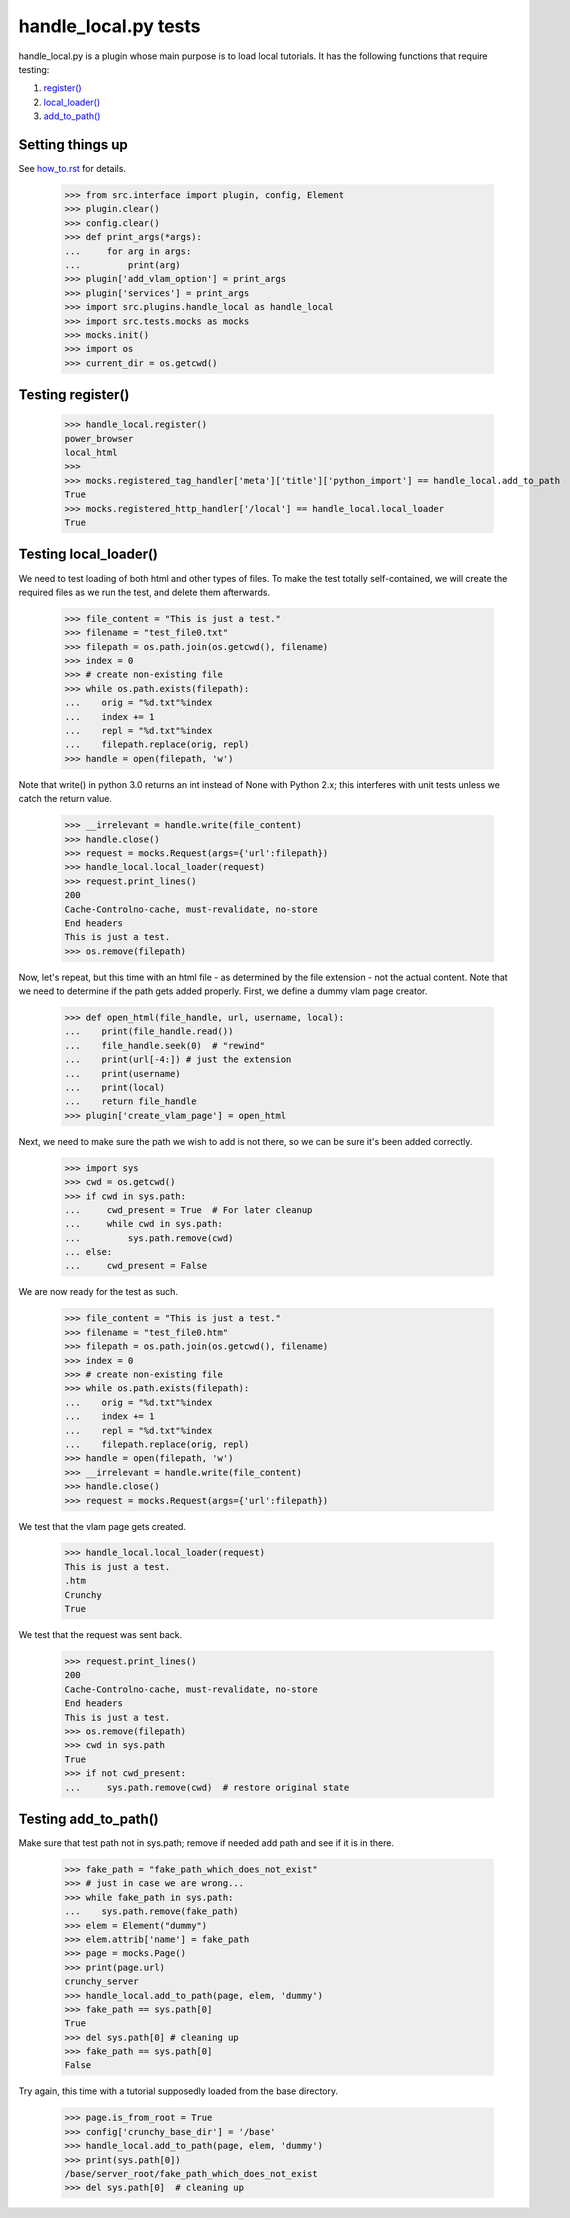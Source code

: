 handle_local.py tests
================================

handle_local.py is a plugin whose main purpose is to load local tutorials.
It has the following functions that require testing:

#. `register()`_
#. `local_loader()`_
#. `add_to_path()`_

Setting things up
--------------------

See how_to.rst_ for details.

.. _how_to.rst: how_to.rst

    >>> from src.interface import plugin, config, Element
    >>> plugin.clear()
    >>> config.clear()
    >>> def print_args(*args):
    ...     for arg in args:
    ...         print(arg)
    >>> plugin['add_vlam_option'] = print_args
    >>> plugin['services'] = print_args
    >>> import src.plugins.handle_local as handle_local
    >>> import src.tests.mocks as mocks
    >>> mocks.init()
    >>> import os
    >>> current_dir = os.getcwd()

.. _`register()`:

Testing register()
----------------------

    >>> handle_local.register()
    power_browser
    local_html
    >>>
    >>> mocks.registered_tag_handler['meta']['title']['python_import'] == handle_local.add_to_path
    True
    >>> mocks.registered_http_handler['/local'] == handle_local.local_loader
    True

.. _`local_loader()`:

Testing local_loader()
-------------------------

We need to test loading of both html and other types of files.  To make the test
totally self-contained, we will create the required files as we run the test, and
delete them afterwards.


    >>> file_content = "This is just a test."
    >>> filename = "test_file0.txt"
    >>> filepath = os.path.join(os.getcwd(), filename)
    >>> index = 0
    >>> # create non-existing file
    >>> while os.path.exists(filepath):
    ...    orig = "%d.txt"%index
    ...    index += 1
    ...    repl = "%d.txt"%index
    ...    filepath.replace(orig, repl)
    >>> handle = open(filepath, 'w')

Note that write() in python 3.0 returns an int instead of None with Python 2.x;
this interferes with unit tests unless we catch the return value.

    >>> __irrelevant = handle.write(file_content)
    >>> handle.close()
    >>> request = mocks.Request(args={'url':filepath})
    >>> handle_local.local_loader(request)
    >>> request.print_lines()
    200
    Cache-Controlno-cache, must-revalidate, no-store
    End headers
    This is just a test.
    >>> os.remove(filepath)

Now, let's repeat, but this time with an html file - as determined by
the file extension - not the actual content.  Note that we need to
determine if the path gets added properly.
First, we define a dummy vlam page creator.

    >>> def open_html(file_handle, url, username, local):
    ...    print(file_handle.read())
    ...    file_handle.seek(0)  # "rewind"
    ...    print(url[-4:]) # just the extension
    ...    print(username)
    ...    print(local)
    ...    return file_handle
    >>> plugin['create_vlam_page'] = open_html

Next, we need to make sure the path we wish to add is not there,
so we can be sure it's been added correctly.

    >>> import sys
    >>> cwd = os.getcwd()
    >>> if cwd in sys.path:
    ...     cwd_present = True  # For later cleanup
    ...     while cwd in sys.path:
    ...         sys.path.remove(cwd)
    ... else:
    ...     cwd_present = False

We are now ready for the test as such.

    >>> file_content = "This is just a test."
    >>> filename = "test_file0.htm"
    >>> filepath = os.path.join(os.getcwd(), filename)
    >>> index = 0
    >>> # create non-existing file
    >>> while os.path.exists(filepath):
    ...    orig = "%d.txt"%index
    ...    index += 1
    ...    repl = "%d.txt"%index
    ...    filepath.replace(orig, repl)
    >>> handle = open(filepath, 'w')
    >>> __irrelevant = handle.write(file_content)
    >>> handle.close()
    >>> request = mocks.Request(args={'url':filepath})

We test that the vlam page gets created.

    >>> handle_local.local_loader(request)
    This is just a test.
    .htm
    Crunchy
    True

We test that the request was sent back.

    >>> request.print_lines()
    200
    Cache-Controlno-cache, must-revalidate, no-store
    End headers
    This is just a test.
    >>> os.remove(filepath)
    >>> cwd in sys.path
    True
    >>> if not cwd_present:
    ...     sys.path.remove(cwd)  # restore original state

.. _`add_to_path()`:

Testing add_to_path()
------------------------

Make sure that test path not in sys.path; remove if needed
add path and see if it is in there.

    >>> fake_path = "fake_path_which_does_not_exist"
    >>> # just in case we are wrong...
    >>> while fake_path in sys.path:
    ...    sys.path.remove(fake_path)
    >>> elem = Element("dummy")
    >>> elem.attrib['name'] = fake_path
    >>> page = mocks.Page()
    >>> print(page.url)
    crunchy_server
    >>> handle_local.add_to_path(page, elem, 'dummy')
    >>> fake_path == sys.path[0]
    True
    >>> del sys.path[0] # cleaning up
    >>> fake_path == sys.path[0]
    False

Try again, this time with a tutorial supposedly loaded from the
base directory.

    >>> page.is_from_root = True
    >>> config['crunchy_base_dir'] = '/base'
    >>> handle_local.add_to_path(page, elem, 'dummy')
    >>> print(sys.path[0])
    /base/server_root/fake_path_which_does_not_exist
    >>> del sys.path[0]  # cleaning up


